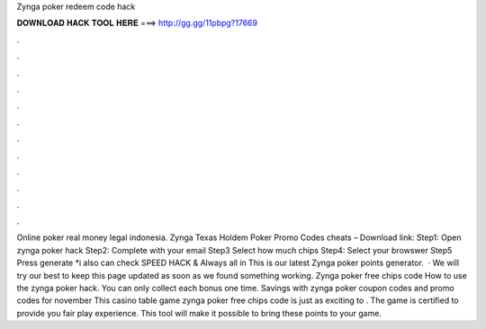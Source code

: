 Zynga poker redeem code hack

𝐃𝐎𝐖𝐍𝐋𝐎𝐀𝐃 𝐇𝐀𝐂𝐊 𝐓𝐎𝐎𝐋 𝐇𝐄𝐑𝐄 ===> http://gg.gg/11pbpg?17669

.

.

.

.

.

.

.

.

.

.

.

.

Online poker real money legal indonesia. Zynga Texas Holdem Poker Promo Codes cheats – Download link:  Step1: Open zynga poker hack Step2: Complete with your email Step3 Select how much chips Step4: Select your browswer Step5 Press generate *i also can check SPEED HACK & Always all in This is our latest Zynga poker points generator.  · We will try our best to keep this page updated as soon as we found something working. Zynga poker free chips code How to use the zynga poker hack. You can only collect each bonus one time. Savings with zynga poker coupon codes and promo codes for november This casino table game zynga poker free chips code is just as exciting to . The game is certified to provide you fair play experience. This tool will make it possible to bring these points to your game.